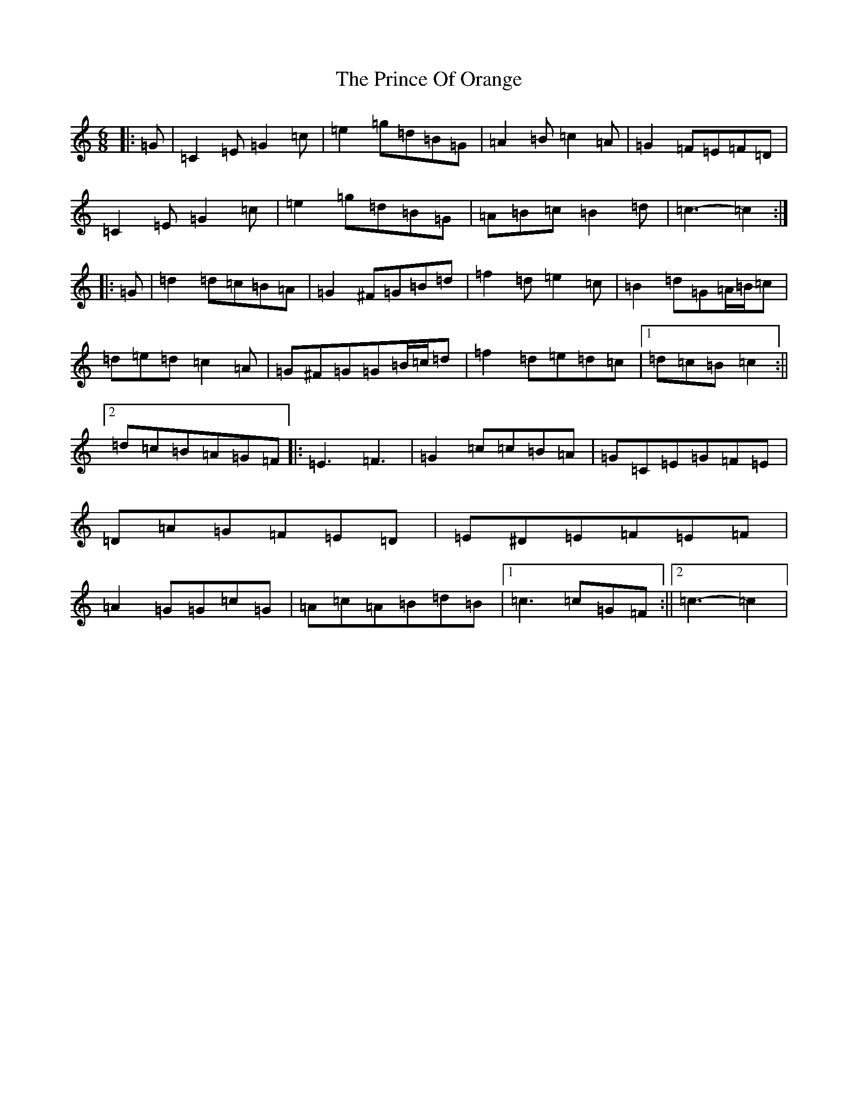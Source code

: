 X: 17458
T: Prince Of Orange, The
S: https://thesession.org/tunes/7319#setting18842
R: jig
M:6/8
L:1/8
K: C Major
|:=G|=C2=E=G2=c|=e2=g=d=B=G|=A2=B=c2=A|=G2=F=E=F=D|=C2=E=G2=c|=e2=g=d=B=G|=A=B=c=B2=d|=c3-=c2:||:=G|=d2=d=c=B=A|=G2^F=G=B=d|=f2=d=e2=c|=B2=d=G=A/2=B/2=c|=d=e=d=c2=A|=G^F=G=G=B/2=c/2=d|=f2=d=e=d=c|1=d=c=B=c2:||2=d=c=B=A=G=F|:=E3=F3|=G2=c=c=B=A|=G=C=E=G=F=E|=D=A=G=F=E=D|=E^D=E=F=E=F|=A2=G=G=c=G|=A=c=A=B=d=B|1=c3=c=G=F:||2=c3-=c2|